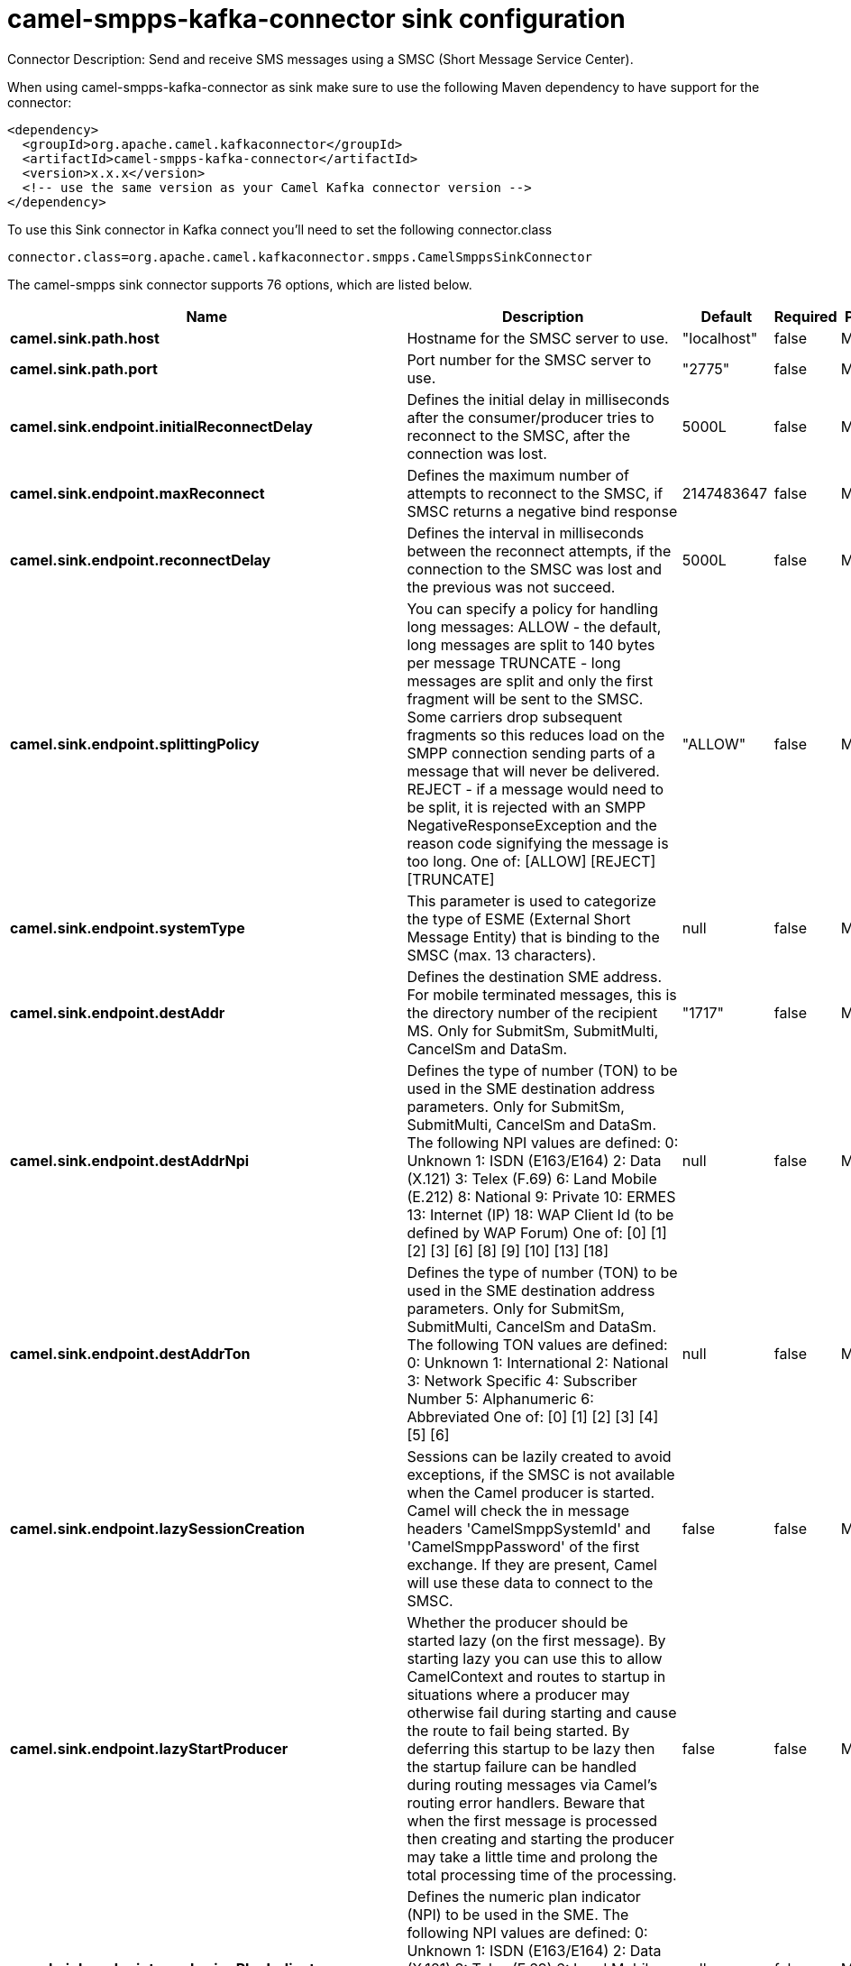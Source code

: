// kafka-connector options: START
[[camel-smpps-kafka-connector-sink]]
= camel-smpps-kafka-connector sink configuration

Connector Description: Send and receive SMS messages using a SMSC (Short Message Service Center).

When using camel-smpps-kafka-connector as sink make sure to use the following Maven dependency to have support for the connector:

[source,xml]
----
<dependency>
  <groupId>org.apache.camel.kafkaconnector</groupId>
  <artifactId>camel-smpps-kafka-connector</artifactId>
  <version>x.x.x</version>
  <!-- use the same version as your Camel Kafka connector version -->
</dependency>
----

To use this Sink connector in Kafka connect you'll need to set the following connector.class

[source,java]
----
connector.class=org.apache.camel.kafkaconnector.smpps.CamelSmppsSinkConnector
----


The camel-smpps sink connector supports 76 options, which are listed below.



[width="100%",cols="2,5,^1,1,1",options="header"]
|===
| Name | Description | Default | Required | Priority
| *camel.sink.path.host* | Hostname for the SMSC server to use. | "localhost" | false | MEDIUM
| *camel.sink.path.port* | Port number for the SMSC server to use. | "2775" | false | MEDIUM
| *camel.sink.endpoint.initialReconnectDelay* | Defines the initial delay in milliseconds after the consumer/producer tries to reconnect to the SMSC, after the connection was lost. | 5000L | false | MEDIUM
| *camel.sink.endpoint.maxReconnect* | Defines the maximum number of attempts to reconnect to the SMSC, if SMSC returns a negative bind response | 2147483647 | false | MEDIUM
| *camel.sink.endpoint.reconnectDelay* | Defines the interval in milliseconds between the reconnect attempts, if the connection to the SMSC was lost and the previous was not succeed. | 5000L | false | MEDIUM
| *camel.sink.endpoint.splittingPolicy* | You can specify a policy for handling long messages: ALLOW - the default, long messages are split to 140 bytes per message TRUNCATE - long messages are split and only the first fragment will be sent to the SMSC. Some carriers drop subsequent fragments so this reduces load on the SMPP connection sending parts of a message that will never be delivered. REJECT - if a message would need to be split, it is rejected with an SMPP NegativeResponseException and the reason code signifying the message is too long. One of: [ALLOW] [REJECT] [TRUNCATE] | "ALLOW" | false | MEDIUM
| *camel.sink.endpoint.systemType* | This parameter is used to categorize the type of ESME (External Short Message Entity) that is binding to the SMSC (max. 13 characters). | null | false | MEDIUM
| *camel.sink.endpoint.destAddr* | Defines the destination SME address. For mobile terminated messages, this is the directory number of the recipient MS. Only for SubmitSm, SubmitMulti, CancelSm and DataSm. | "1717" | false | MEDIUM
| *camel.sink.endpoint.destAddrNpi* | Defines the type of number (TON) to be used in the SME destination address parameters. Only for SubmitSm, SubmitMulti, CancelSm and DataSm. The following NPI values are defined: 0: Unknown 1: ISDN (E163/E164) 2: Data (X.121) 3: Telex (F.69) 6: Land Mobile (E.212) 8: National 9: Private 10: ERMES 13: Internet (IP) 18: WAP Client Id (to be defined by WAP Forum) One of: [0] [1] [2] [3] [6] [8] [9] [10] [13] [18] | null | false | MEDIUM
| *camel.sink.endpoint.destAddrTon* | Defines the type of number (TON) to be used in the SME destination address parameters. Only for SubmitSm, SubmitMulti, CancelSm and DataSm. The following TON values are defined: 0: Unknown 1: International 2: National 3: Network Specific 4: Subscriber Number 5: Alphanumeric 6: Abbreviated One of: [0] [1] [2] [3] [4] [5] [6] | null | false | MEDIUM
| *camel.sink.endpoint.lazySessionCreation* | Sessions can be lazily created to avoid exceptions, if the SMSC is not available when the Camel producer is started. Camel will check the in message headers 'CamelSmppSystemId' and 'CamelSmppPassword' of the first exchange. If they are present, Camel will use these data to connect to the SMSC. | false | false | MEDIUM
| *camel.sink.endpoint.lazyStartProducer* | Whether the producer should be started lazy (on the first message). By starting lazy you can use this to allow CamelContext and routes to startup in situations where a producer may otherwise fail during starting and cause the route to fail being started. By deferring this startup to be lazy then the startup failure can be handled during routing messages via Camel's routing error handlers. Beware that when the first message is processed then creating and starting the producer may take a little time and prolong the total processing time of the processing. | false | false | MEDIUM
| *camel.sink.endpoint.numberingPlanIndicator* | Defines the numeric plan indicator (NPI) to be used in the SME. The following NPI values are defined: 0: Unknown 1: ISDN (E163/E164) 2: Data (X.121) 3: Telex (F.69) 6: Land Mobile (E.212) 8: National 9: Private 10: ERMES 13: Internet (IP) 18: WAP Client Id (to be defined by WAP Forum) One of: [0] [1] [2] [3] [6] [8] [9] [10] [13] [18] | null | false | MEDIUM
| *camel.sink.endpoint.priorityFlag* | Allows the originating SME to assign a priority level to the short message. Only for SubmitSm and SubmitMulti. Four Priority Levels are supported: 0: Level 0 (lowest) priority 1: Level 1 priority 2: Level 2 priority 3: Level 3 (highest) priority One of: [0] [1] [2] [3] | null | false | MEDIUM
| *camel.sink.endpoint.protocolId* | The protocol id | null | false | MEDIUM
| *camel.sink.endpoint.registeredDelivery* | Is used to request an SMSC delivery receipt and/or SME originated acknowledgements. The following values are defined: 0: No SMSC delivery receipt requested. 1: SMSC delivery receipt requested where final delivery outcome is success or failure. 2: SMSC delivery receipt requested where the final delivery outcome is delivery failure. One of: [0] [1] [2] | null | false | MEDIUM
| *camel.sink.endpoint.replaceIfPresentFlag* | Used to request the SMSC to replace a previously submitted message, that is still pending delivery. The SMSC will replace an existing message provided that the source address, destination address and service type match the same fields in the new message. The following replace if present flag values are defined: 0: Don't replace 1: Replace One of: [0] [1] | null | false | MEDIUM
| *camel.sink.endpoint.serviceType* | The service type parameter can be used to indicate the SMS Application service associated with the message. The following generic service_types are defined: CMT: Cellular Messaging CPT: Cellular Paging VMN: Voice Mail Notification VMA: Voice Mail Alerting WAP: Wireless Application Protocol USSD: Unstructured Supplementary Services Data One of: [CMT] [CPT] [VMN] [VMA] [WAP] [USSD] | null | false | MEDIUM
| *camel.sink.endpoint.sourceAddr* | Defines the address of SME (Short Message Entity) which originated this message. | "1616" | false | MEDIUM
| *camel.sink.endpoint.sourceAddrNpi* | Defines the numeric plan indicator (NPI) to be used in the SME originator address parameters. The following NPI values are defined: 0: Unknown 1: ISDN (E163/E164) 2: Data (X.121) 3: Telex (F.69) 6: Land Mobile (E.212) 8: National 9: Private 10: ERMES 13: Internet (IP) 18: WAP Client Id (to be defined by WAP Forum) One of: [0] [1] [2] [3] [6] [8] [9] [10] [13] [18] | null | false | MEDIUM
| *camel.sink.endpoint.sourceAddrTon* | Defines the type of number (TON) to be used in the SME originator address parameters. The following TON values are defined: 0: Unknown 1: International 2: National 3: Network Specific 4: Subscriber Number 5: Alphanumeric 6: Abbreviated One of: [0] [1] [2] [3] [4] [5] [6] | null | false | MEDIUM
| *camel.sink.endpoint.typeOfNumber* | Defines the type of number (TON) to be used in the SME. The following TON values are defined: 0: Unknown 1: International 2: National 3: Network Specific 4: Subscriber Number 5: Alphanumeric 6: Abbreviated One of: [0] [1] [2] [3] [4] [5] [6] | null | false | MEDIUM
| *camel.sink.endpoint.enquireLinkTimer* | Defines the interval in milliseconds between the confidence checks. The confidence check is used to test the communication path between an ESME and an SMSC. | "60000" | false | MEDIUM
| *camel.sink.endpoint.pduProcessorDegree* | Sets the number of threads which can read PDU and process them in parallel. | "3" | false | MEDIUM
| *camel.sink.endpoint.pduProcessorQueueCapacity* | Sets the capacity of the working queue for PDU processing. | "100" | false | MEDIUM
| *camel.sink.endpoint.sessionStateListener* | You can refer to a org.jsmpp.session.SessionStateListener in the Registry to receive callbacks when the session state changed. | null | false | MEDIUM
| *camel.sink.endpoint.transactionTimer* | Defines the maximum period of inactivity allowed after a transaction, after which an SMPP entity may assume that the session is no longer active. This timer may be active on either communicating SMPP entity (i.e. SMSC or ESME). | "10000" | false | MEDIUM
| *camel.sink.endpoint.alphabet* | Defines encoding of data according the SMPP 3.4 specification, section 5.2.19. 0: SMSC Default Alphabet 4: 8 bit Alphabet 8: UCS2 Alphabet One of: [0] [4] [8] | null | false | MEDIUM
| *camel.sink.endpoint.dataCoding* | Defines the data coding according the SMPP 3.4 specification, section 5.2.19. Example data encodings are: 0: SMSC Default Alphabet 3: Latin 1 (ISO-8859-1) 4: Octet unspecified (8-bit binary) 8: UCS2 (ISO/IEC-10646) 13: Extended Kanji JIS(X 0212-1990) | null | false | MEDIUM
| *camel.sink.endpoint.encoding* | Defines the encoding scheme of the short message user data. Only for SubmitSm, ReplaceSm and SubmitMulti. | "ISO-8859-1" | false | MEDIUM
| *camel.sink.endpoint.httpProxyHost* | If you need to tunnel SMPP through a HTTP proxy, set this attribute to the hostname or ip address of your HTTP proxy. | null | false | MEDIUM
| *camel.sink.endpoint.httpProxyPassword* | If your HTTP proxy requires basic authentication, set this attribute to the password required for your HTTP proxy. | null | false | MEDIUM
| *camel.sink.endpoint.httpProxyPort* | If you need to tunnel SMPP through a HTTP proxy, set this attribute to the port of your HTTP proxy. | "3128" | false | MEDIUM
| *camel.sink.endpoint.httpProxyUsername* | If your HTTP proxy requires basic authentication, set this attribute to the username required for your HTTP proxy. | null | false | MEDIUM
| *camel.sink.endpoint.proxyHeaders* | These headers will be passed to the proxy server while establishing the connection. | null | false | MEDIUM
| *camel.sink.endpoint.password* | The password for connecting to SMSC server. | null | false | MEDIUM
| *camel.sink.endpoint.systemId* | The system id (username) for connecting to SMSC server. | "smppclient" | false | MEDIUM
| *camel.sink.endpoint.usingSSL* | Whether using SSL with the smpps protocol | false | false | MEDIUM
| *camel.component.smpps.initialReconnectDelay* | Defines the initial delay in milliseconds after the consumer/producer tries to reconnect to the SMSC, after the connection was lost. | 5000L | false | MEDIUM
| *camel.component.smpps.maxReconnect* | Defines the maximum number of attempts to reconnect to the SMSC, if SMSC returns a negative bind response | 2147483647 | false | MEDIUM
| *camel.component.smpps.reconnectDelay* | Defines the interval in milliseconds between the reconnect attempts, if the connection to the SMSC was lost and the previous was not succeed. | 5000L | false | MEDIUM
| *camel.component.smpps.splittingPolicy* | You can specify a policy for handling long messages: ALLOW - the default, long messages are split to 140 bytes per message TRUNCATE - long messages are split and only the first fragment will be sent to the SMSC. Some carriers drop subsequent fragments so this reduces load on the SMPP connection sending parts of a message that will never be delivered. REJECT - if a message would need to be split, it is rejected with an SMPP NegativeResponseException and the reason code signifying the message is too long. One of: [ALLOW] [REJECT] [TRUNCATE] | "ALLOW" | false | MEDIUM
| *camel.component.smpps.systemType* | This parameter is used to categorize the type of ESME (External Short Message Entity) that is binding to the SMSC (max. 13 characters). | null | false | MEDIUM
| *camel.component.smpps.destAddr* | Defines the destination SME address. For mobile terminated messages, this is the directory number of the recipient MS. Only for SubmitSm, SubmitMulti, CancelSm and DataSm. | "1717" | false | MEDIUM
| *camel.component.smpps.destAddrNpi* | Defines the type of number (TON) to be used in the SME destination address parameters. Only for SubmitSm, SubmitMulti, CancelSm and DataSm. The following NPI values are defined: 0: Unknown 1: ISDN (E163/E164) 2: Data (X.121) 3: Telex (F.69) 6: Land Mobile (E.212) 8: National 9: Private 10: ERMES 13: Internet (IP) 18: WAP Client Id (to be defined by WAP Forum) One of: [0] [1] [2] [3] [6] [8] [9] [10] [13] [18] | null | false | MEDIUM
| *camel.component.smpps.destAddrTon* | Defines the type of number (TON) to be used in the SME destination address parameters. Only for SubmitSm, SubmitMulti, CancelSm and DataSm. The following TON values are defined: 0: Unknown 1: International 2: National 3: Network Specific 4: Subscriber Number 5: Alphanumeric 6: Abbreviated One of: [0] [1] [2] [3] [4] [5] [6] | null | false | MEDIUM
| *camel.component.smpps.lazySessionCreation* | Sessions can be lazily created to avoid exceptions, if the SMSC is not available when the Camel producer is started. Camel will check the in message headers 'CamelSmppSystemId' and 'CamelSmppPassword' of the first exchange. If they are present, Camel will use these data to connect to the SMSC. | false | false | MEDIUM
| *camel.component.smpps.lazyStartProducer* | Whether the producer should be started lazy (on the first message). By starting lazy you can use this to allow CamelContext and routes to startup in situations where a producer may otherwise fail during starting and cause the route to fail being started. By deferring this startup to be lazy then the startup failure can be handled during routing messages via Camel's routing error handlers. Beware that when the first message is processed then creating and starting the producer may take a little time and prolong the total processing time of the processing. | false | false | MEDIUM
| *camel.component.smpps.numberingPlanIndicator* | Defines the numeric plan indicator (NPI) to be used in the SME. The following NPI values are defined: 0: Unknown 1: ISDN (E163/E164) 2: Data (X.121) 3: Telex (F.69) 6: Land Mobile (E.212) 8: National 9: Private 10: ERMES 13: Internet (IP) 18: WAP Client Id (to be defined by WAP Forum) One of: [0] [1] [2] [3] [6] [8] [9] [10] [13] [18] | null | false | MEDIUM
| *camel.component.smpps.priorityFlag* | Allows the originating SME to assign a priority level to the short message. Only for SubmitSm and SubmitMulti. Four Priority Levels are supported: 0: Level 0 (lowest) priority 1: Level 1 priority 2: Level 2 priority 3: Level 3 (highest) priority One of: [0] [1] [2] [3] | null | false | MEDIUM
| *camel.component.smpps.protocolId* | The protocol id | null | false | MEDIUM
| *camel.component.smpps.registeredDelivery* | Is used to request an SMSC delivery receipt and/or SME originated acknowledgements. The following values are defined: 0: No SMSC delivery receipt requested. 1: SMSC delivery receipt requested where final delivery outcome is success or failure. 2: SMSC delivery receipt requested where the final delivery outcome is delivery failure. One of: [0] [1] [2] | null | false | MEDIUM
| *camel.component.smpps.replaceIfPresentFlag* | Used to request the SMSC to replace a previously submitted message, that is still pending delivery. The SMSC will replace an existing message provided that the source address, destination address and service type match the same fields in the new message. The following replace if present flag values are defined: 0: Don't replace 1: Replace One of: [0] [1] | null | false | MEDIUM
| *camel.component.smpps.serviceType* | The service type parameter can be used to indicate the SMS Application service associated with the message. The following generic service_types are defined: CMT: Cellular Messaging CPT: Cellular Paging VMN: Voice Mail Notification VMA: Voice Mail Alerting WAP: Wireless Application Protocol USSD: Unstructured Supplementary Services Data One of: [CMT] [CPT] [VMN] [VMA] [WAP] [USSD] | null | false | MEDIUM
| *camel.component.smpps.sourceAddr* | Defines the address of SME (Short Message Entity) which originated this message. | "1616" | false | MEDIUM
| *camel.component.smpps.sourceAddrNpi* | Defines the numeric plan indicator (NPI) to be used in the SME originator address parameters. The following NPI values are defined: 0: Unknown 1: ISDN (E163/E164) 2: Data (X.121) 3: Telex (F.69) 6: Land Mobile (E.212) 8: National 9: Private 10: ERMES 13: Internet (IP) 18: WAP Client Id (to be defined by WAP Forum) One of: [0] [1] [2] [3] [6] [8] [9] [10] [13] [18] | null | false | MEDIUM
| *camel.component.smpps.sourceAddrTon* | Defines the type of number (TON) to be used in the SME originator address parameters. The following TON values are defined: 0: Unknown 1: International 2: National 3: Network Specific 4: Subscriber Number 5: Alphanumeric 6: Abbreviated One of: [0] [1] [2] [3] [4] [5] [6] | null | false | MEDIUM
| *camel.component.smpps.typeOfNumber* | Defines the type of number (TON) to be used in the SME. The following TON values are defined: 0: Unknown 1: International 2: National 3: Network Specific 4: Subscriber Number 5: Alphanumeric 6: Abbreviated One of: [0] [1] [2] [3] [4] [5] [6] | null | false | MEDIUM
| *camel.component.smpps.autowiredEnabled* | Whether autowiring is enabled. This is used for automatic autowiring options (the option must be marked as autowired) by looking up in the registry to find if there is a single instance of matching type, which then gets configured on the component. This can be used for automatic configuring JDBC data sources, JMS connection factories, AWS Clients, etc. | true | false | MEDIUM
| *camel.component.smpps.configuration* | To use the shared SmppConfiguration as configuration. | null | false | MEDIUM
| *camel.component.smpps.enquireLinkTimer* | Defines the interval in milliseconds between the confidence checks. The confidence check is used to test the communication path between an ESME and an SMSC. | "60000" | false | MEDIUM
| *camel.component.smpps.pduProcessorDegree* | Sets the number of threads which can read PDU and process them in parallel. | "3" | false | MEDIUM
| *camel.component.smpps.pduProcessorQueueCapacity* | Sets the capacity of the working queue for PDU processing. | "100" | false | MEDIUM
| *camel.component.smpps.sessionStateListener* | You can refer to a org.jsmpp.session.SessionStateListener in the Registry to receive callbacks when the session state changed. | null | false | MEDIUM
| *camel.component.smpps.transactionTimer* | Defines the maximum period of inactivity allowed after a transaction, after which an SMPP entity may assume that the session is no longer active. This timer may be active on either communicating SMPP entity (i.e. SMSC or ESME). | "10000" | false | MEDIUM
| *camel.component.smpps.alphabet* | Defines encoding of data according the SMPP 3.4 specification, section 5.2.19. 0: SMSC Default Alphabet 4: 8 bit Alphabet 8: UCS2 Alphabet One of: [0] [4] [8] | null | false | MEDIUM
| *camel.component.smpps.dataCoding* | Defines the data coding according the SMPP 3.4 specification, section 5.2.19. Example data encodings are: 0: SMSC Default Alphabet 3: Latin 1 (ISO-8859-1) 4: Octet unspecified (8-bit binary) 8: UCS2 (ISO/IEC-10646) 13: Extended Kanji JIS(X 0212-1990) | null | false | MEDIUM
| *camel.component.smpps.encoding* | Defines the encoding scheme of the short message user data. Only for SubmitSm, ReplaceSm and SubmitMulti. | "ISO-8859-1" | false | MEDIUM
| *camel.component.smpps.httpProxyHost* | If you need to tunnel SMPP through a HTTP proxy, set this attribute to the hostname or ip address of your HTTP proxy. | null | false | MEDIUM
| *camel.component.smpps.httpProxyPassword* | If your HTTP proxy requires basic authentication, set this attribute to the password required for your HTTP proxy. | null | false | MEDIUM
| *camel.component.smpps.httpProxyPort* | If you need to tunnel SMPP through a HTTP proxy, set this attribute to the port of your HTTP proxy. | "3128" | false | MEDIUM
| *camel.component.smpps.httpProxyUsername* | If your HTTP proxy requires basic authentication, set this attribute to the username required for your HTTP proxy. | null | false | MEDIUM
| *camel.component.smpps.proxyHeaders* | These headers will be passed to the proxy server while establishing the connection. | null | false | MEDIUM
| *camel.component.smpps.password* | The password for connecting to SMSC server. | null | false | MEDIUM
| *camel.component.smpps.systemId* | The system id (username) for connecting to SMSC server. | "smppclient" | false | MEDIUM
| *camel.component.smpps.usingSSL* | Whether using SSL with the smpps protocol | false | false | MEDIUM
|===



The camel-smpps sink connector has no converters out of the box.





The camel-smpps sink connector has no transforms out of the box.





The camel-smpps sink connector has no aggregation strategies out of the box.




// kafka-connector options: END
